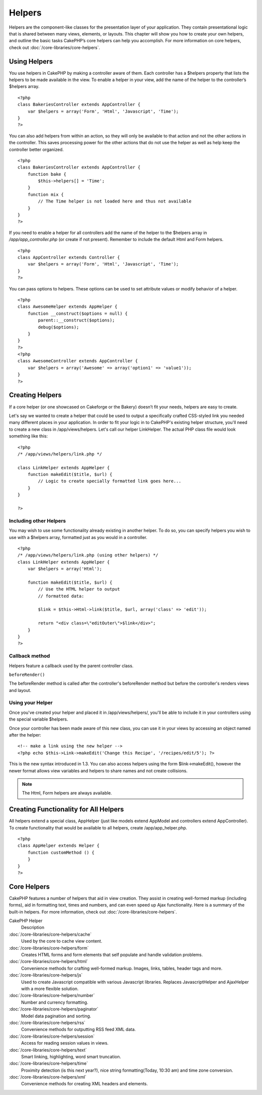 Helpers
#######

Helpers are the component-like classes for the presentation layer
of your application. They contain presentational logic that is
shared between many views, elements, or layouts. This chapter will
show you how to create your own helpers, and outline the basic
tasks CakePHP’s core helpers can help you accomplish. For more
information on core helpers, check out
:doc:`/core-libraries/core-helpers`.

Using Helpers
=============

You use helpers in CakePHP by making a controller aware of them.
Each controller has a $helpers property that lists the helpers to
be made available in the view. To enable a helper in your view, add
the name of the helper to the controller’s $helpers array.

::

    <?php
    class BakeriesController extends AppController {
        var $helpers = array('Form', 'Html', 'Javascript', 'Time');
    }
    ?>

You can also add helpers from within an action, so they will only
be available to that action and not the other actions in the
controller. This saves processing power for the other actions that
do not use the helper as well as help keep the controller better
organized.

::

    <?php
    class BakeriesController extends AppController {
        function bake {
            $this->helpers[] = 'Time';
        }
        function mix {
            // The Time helper is not loaded here and thus not available
        }
    }
    ?>

If you need to enable a helper for all controllers add the name of
the helper to the $helpers array in */app/app\_controller.php* (or
create if not present). Remember to include the default Html and
Form helpers.

::

    <?php
    class AppController extends Controller {
        var $helpers = array('Form', 'Html', 'Javascript', 'Time');
    }
    ?>

You can pass options to helpers. These options can be used to set
attribute values or modify behavior of a helper.

::

    <?php
    class AwesomeHelper extends AppHelper {
        function __construct($options = null) {
            parent::__construct($options);
            debug($options);
        }
    }
    ?>
    <?php
    class AwesomeController extends AppController {
        var $helpers = array('Awesome' => array('option1' => 'value1'));
    }
    ?>


Creating Helpers
================

If a core helper (or one showcased on Cakeforge or the Bakery)
doesn’t fit your needs, helpers are easy to create.

Let's say we wanted to create a helper that could be used to output
a specifically crafted CSS-styled link you needed many different
places in your application. In order to fit your logic in to
CakePHP's existing helper structure, you'll need to create a new
class in /app/views/helpers. Let's call our helper LinkHelper. The
actual PHP class file would look something like this:

::

    <?php
    /* /app/views/helpers/link.php */
    
    class LinkHelper extends AppHelper {
        function makeEdit($title, $url) {
            // Logic to create specially formatted link goes here...
        }
    }
    
    ?>

Including other Helpers
~~~~~~~~~~~~~~~~~~~~~~~

You may wish to use some functionality already existing in another
helper. To do so, you can specify helpers you wish to use with a
$helpers array, formatted just as you would in a controller.

::

    <?php
    /* /app/views/helpers/link.php (using other helpers) */
    class LinkHelper extends AppHelper {
        var $helpers = array('Html');
    
        function makeEdit($title, $url) {
            // Use the HTML helper to output
            // formatted data:
    
            $link = $this->Html->link($title, $url, array('class' => 'edit'));
    
            return "<div class=\"editOuter\">$link</div>";
        }
    }
    ?>

Callback method
~~~~~~~~~~~~~~~

Helpers feature a callback used by the parent controller class.

``beforeRender()``

The beforeRender method is called after the controller's
beforeRender method but before the controller's renders views and
layout.

.. _using-helpers:

Using your Helper
~~~~~~~~~~~~~~~~~

Once you've created your helper and placed it in
/app/views/helpers/, you'll be able to include it in your
controllers using the special variable $helpers.

Once your controller has been made aware of this new class, you can
use it in your views by accessing an object named after the
helper:

::

    <!-- make a link using the new helper -->
    <?php echo $this->Link->makeEdit('Change this Recipe', '/recipes/edit/5'); ?>

This is the new syntax introduced in 1.3. You can also access
helpers using the form $link->makeEdit(), however the newer format
allows view variables and helpers to share names and not create
collisions.

.. note::

    The Html, Form helpers are always available.

Creating Functionality for All Helpers
======================================

All helpers extend a special class, AppHelper (just like models
extend AppModel and controllers extend AppController). To create
functionality that would be available to all helpers, create
/app/app\_helper.php.

::

    <?php
    class AppHelper extends Helper {
        function customMethod () {
        }
    }
    ?>

Core Helpers
============

CakePHP features a number of helpers that aid in view creation.
They assist in creating well-formed markup (including forms), aid
in formatting text, times and numbers, and can even speed up Ajax
functionality. Here is a summary of the built-in helpers. For more
information, check out :doc:`/core-libraries/core-helpers`.

CakePHP Helper
	Description
:doc:`/core-libraries/core-helpers/cache`
    Used by the core to cache view content.
:doc:`/core-libraries/core-helpers/form`
    Creates HTML forms and form elements that self populate and handle
    validation problems.
:doc:`/core-libraries/core-helpers/html`
    Convenience methods for crafting well-formed markup. Images, links,
    tables, header tags and more.
:doc:`/core-libraries/core-helpers/js`
    Used to create Javascript compatible with various Javascript
    libraries. Replaces JavascriptHelper and AjaxHelper with a more
    flexible solution.
:doc:`/core-libraries/core-helpers/number`
    Number and currency formatting.
:doc:`/core-libraries/core-helpers/paginator`
    Model data pagination and sorting.
:doc:`/core-libraries/core-helpers/rss`
    Convenience methods for outputting RSS feed XML data.
:doc:`/core-libraries/core-helpers/session`
    Access for reading session values in views.
:doc:`/core-libraries/core-helpers/text`
    Smart linking, highlighting, word smart truncation.
:doc:`/core-libraries/core-helpers/time`
    Proximity detection (is this next year?), nice string
    formatting(Today, 10:30 am) and time zone conversion.
:doc:`/core-libraries/core-helpers/xml`
    Convenience methods for creating XML headers and elements.

